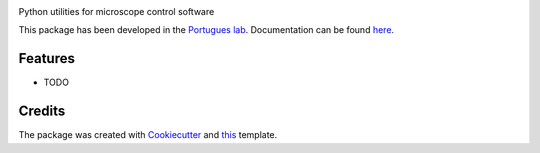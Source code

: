 .. image:: https://img.shields.io/pypi/v/thecolonel.svg
        :target: https://pypi.python.org/pypi/thecolonel

.. image:: https://img.shields.io/travis/portugueslab/thecolonel.svg
        :target: https://travis-ci.com/portugueslab/thecolonel

.. image:: https://codecov.io/gh/portugueslab/thecolonel/branch/master/graph/badge.svg
        :target: https://codecov.io/gh/portugueslab/thecolonel




Python utilities for microscope control software

This package has been developed in the `Portugues lab`_. Documentation can be found `here`_.

Features
--------

* TODO

Credits
-------

The package was created with Cookiecutter_ and this_ template.

.. _`Portugues lab`: http://www.portugueslab.com
.. _Cookiecutter: https://github.com/audreyr/cookiecutter
.. _this: https://github.com/audreyr/cookiecutter-pypackage
.. _here: https://portugueslab.github.io/thecolonel

